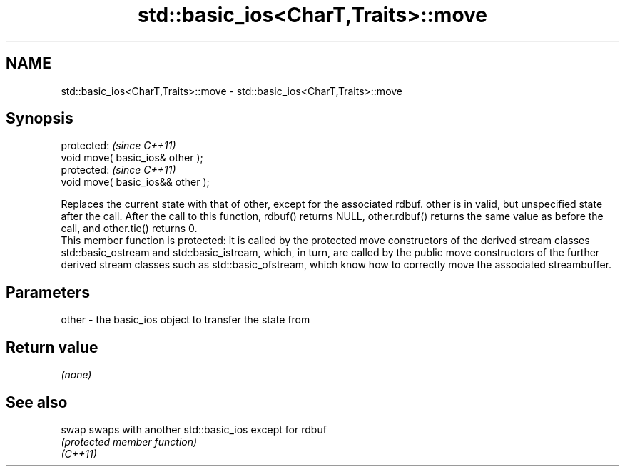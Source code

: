 .TH std::basic_ios<CharT,Traits>::move 3 "2020.03.24" "http://cppreference.com" "C++ Standard Libary"
.SH NAME
std::basic_ios<CharT,Traits>::move \- std::basic_ios<CharT,Traits>::move

.SH Synopsis

  protected:                       \fI(since C++11)\fP
  void move( basic_ios& other );
  protected:                       \fI(since C++11)\fP
  void move( basic_ios&& other );

  Replaces the current state with that of other, except for the associated rdbuf. other is in valid, but unspecified state after the call. After the call to this function, rdbuf() returns NULL, other.rdbuf() returns the same value as before the call, and other.tie() returns 0.
  This member function is protected: it is called by the protected move constructors of the derived stream classes std::basic_ostream and std::basic_istream, which, in turn, are called by the public move constructors of the further derived stream classes such as std::basic_ofstream, which know how to correctly move the associated streambuffer.


.SH Parameters


  other - the basic_ios object to transfer the state from


.SH Return value

  \fI(none)\fP

.SH See also



  swap    swaps with another std::basic_ios except for rdbuf
          \fI(protected member function)\fP
  \fI(C++11)\fP





